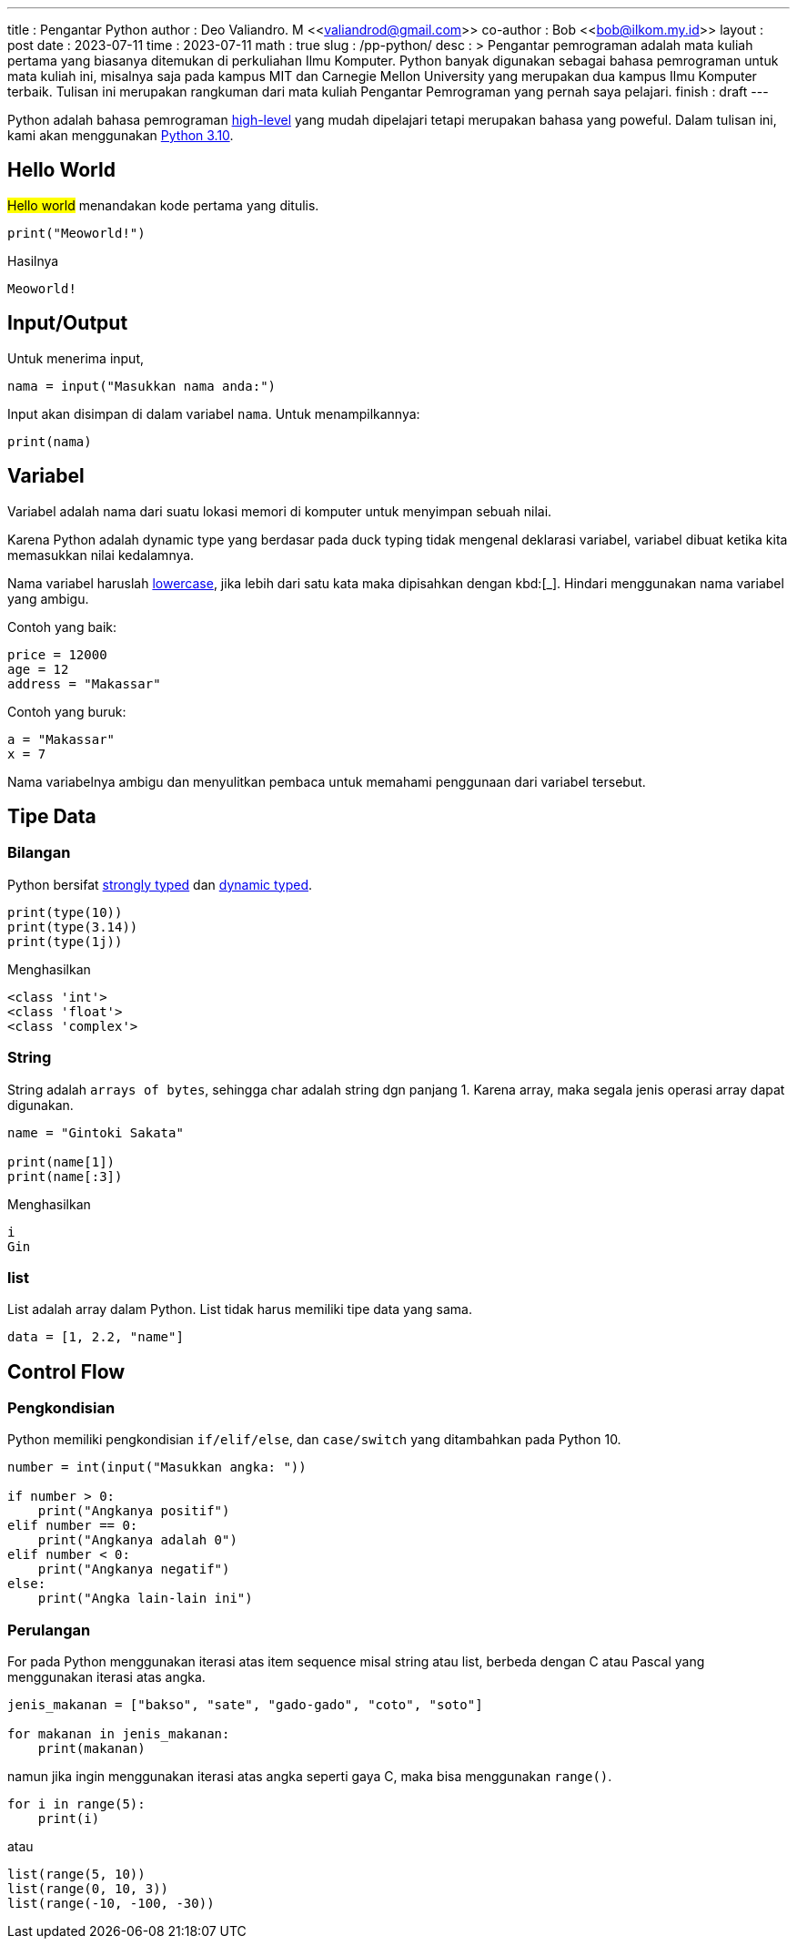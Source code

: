 ---
title       : Pengantar Python
author      : Deo Valiandro. M <<valiandrod@gmail.com>>
co-author   : Bob <<bob@ilkom.my.id>>
layout      : post
date        : 2023-07-11
time        : 2023-07-11
math        : true
slug        : /pp-python/
desc        : >
    Pengantar pemrograman adalah mata kuliah pertama yang biasanya ditemukan
    di perkuliahan Ilmu Komputer. Python banyak digunakan sebagai bahasa
    pemrograman untuk mata kuliah ini, misalnya saja pada kampus MIT dan
    Carnegie Mellon University yang merupakan dua kampus Ilmu Komputer terbaik.
    Tulisan ini merupakan rangkuman dari mata kuliah Pengantar Pemrograman yang
    pernah saya pelajari.
finish      : draft
---

:toc:
:toclevels: 4

Python adalah bahasa pemrograman
[.wiki]#https://en.wikipedia.org/wiki/High-level_programming_language[high-level]#
yang mudah dipelajari tetapi merupakan bahasa yang poweful. Dalam tulisan ini,
kami akan menggunakan [.py]#https://www.python.org/[Python 3.10]#.


== Hello World

#Hello world# menandakan kode pertama yang ditulis.

[source, python]
----
print("Meoworld!")
----

Hasilnya

[source, bash]
----
Meoworld!
----

== Input/Output

Untuk menerima input,

[source, python]
----
nama = input("Masukkan nama anda:")
----

Input akan disimpan di dalam variabel `nama`. Untuk menampilkannya:

[source, python]
----
print(nama)
----


== Variabel

Variabel adalah nama dari suatu lokasi memori di komputer untuk menyimpan sebuah
nilai.

Karena Python adalah dynamic type yang berdasar pada duck typing tidak mengenal deklarasi variabel, variabel dibuat ketika kita memasukkan
nilai kedalamnya.

Nama variabel haruslah [.wiki]#https://en.wikipedia.org/wiki/Letter_case[lowercase]#,
jika lebih dari satu kata maka dipisahkan dengan kbd:[_]. Hindari menggunakan
nama variabel yang ambigu.

Contoh yang baik:

[source, python]
----
price = 12000
age = 12
address = "Makassar"
----

Contoh yang buruk:

[source, python]
----
a = "Makassar"
x = 7
----

Nama variabelnya ambigu dan menyulitkan pembaca untuk memahami penggunaan dari
variabel tersebut.

== Tipe Data

=== Bilangan

Python bersifat
[.wiki]#https://en.wikipedia.org/wiki/Strong_and_weak_typing[strongly typed]#
dan
[.wiki]#https://en.wikipedia.org/wiki/Type_system#Dynamic_type_checking_and_runtime_type_information[dynamic typed]#.

[source, python]
----
print(type(10))
print(type(3.14))
print(type(1j))
----

Menghasilkan

[source, bash]
----
<class 'int'>
<class 'float'>
<class 'complex'>
----


=== String

String adalah `arrays of bytes`, sehingga char adalah string dgn panjang 1.
Karena array, maka segala jenis operasi array dapat digunakan.

[source, python]
----
name = "Gintoki Sakata"

print(name[1])
print(name[:3])
----

Menghasilkan

[source, bash]
----
i
Gin
----


=== list

List adalah array dalam Python. List tidak harus memiliki tipe data yang sama.

[source, python]
data = [1, 2.2, "name"]


== Control Flow

=== Pengkondisian

Python memiliki pengkondisian `if/elif/else`, dan `case/switch` yang ditambahkan
pada Python 10.

[source, python]
----
number = int(input("Masukkan angka: "))

if number > 0:
    print("Angkanya positif")
elif number == 0:
    print("Angkanya adalah 0")
elif number < 0:
    print("Angkanya negatif")
else:
    print("Angka lain-lain ini")
----

=== Perulangan

For pada Python menggunakan iterasi atas item sequence misal string atau list,
berbeda dengan C atau Pascal yang menggunakan iterasi atas angka.

[source, python]
----
jenis_makanan = ["bakso", "sate", "gado-gado", "coto", "soto"]

for makanan in jenis_makanan:
    print(makanan)
----

namun jika ingin menggunakan iterasi atas angka seperti gaya C, maka bisa
menggunakan `range()`.

[source, python]
----
for i in range(5):
    print(i)
----

atau

[source, python]
----
list(range(5, 10))
list(range(0, 10, 3))
list(range(-10, -100, -30))
----